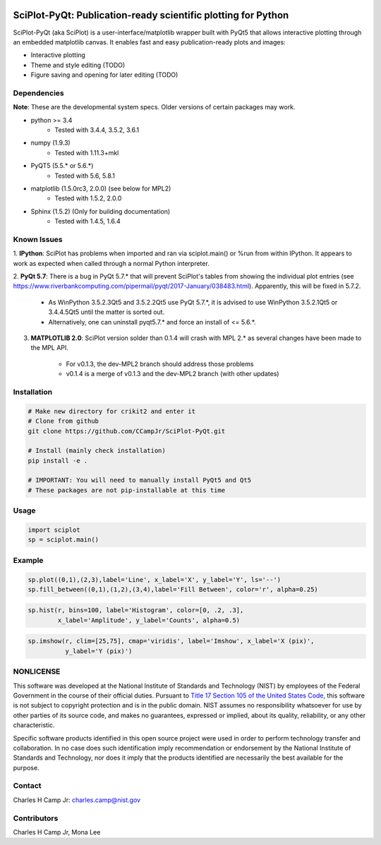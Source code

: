 .. image:: https://travis-ci.org/CCampJr/SciPlot-PyQt.svg?branch=dev
    :target: https://travis-ci.org/CCampJr/SciPlot-PyQt

.. image:: https://ci.appveyor.com/api/projects/status/github/CCampJr/SciPlot-PyQt?branch=dev&svg=true
    :target: https://ci.appveyor.com/project/CCampJr/sciplot-pyqt


SciPlot-PyQt: Publication-ready scientific plotting for Python 
===============================================================

SciPlot-PyQt (aka SciPlot) is a user-interface/matplotlib wrapper built with
PyQt5 that allows interactive plotting through an embedded matplotlib canvas.
It enables fast and easy publication-ready plots and images:

- Interactive plotting

- Theme and style editing (TODO)

- Figure saving and opening for later editing (TODO)

Dependencies
------------

**Note**: These are the developmental system specs. Older versions of certain
packages may work.

- python >= 3.4
    - Tested with 3.4.4, 3.5.2, 3.6.1

- numpy (1.9.3)
    - Tested with 1.11.3+mkl

- PyQT5 (5.5.* or 5.6.*)  
    - Tested with 5.6, 5.8.1

- matplotlib (1.5.0rc3, 2.0.0) (see below for MPL2)
    - Tested with 1.5.2, 2.0.0

- Sphinx (1.5.2) (Only for building documentation)
    - Tested with 1.4.5, 1.6.4


Known Issues
------------

1. **IPython**: SciPlot has problems when imported and ran via sciplot.main() or %run from within 
IPython. It appears to work as expected when called through a normal Python interpreter.

2. **PyQt 5.7**: There is a bug in PyQt 5.7.* that will prevent SciPlot's tables from showing the 
individual plot entries (see https://www.riverbankcomputing.com/pipermail/pyqt/2017-January/038483.html). 
Apparently, this will be fixed in 5.7.2.  
    
    - As WinPython 3.5.2.3Qt5 and 3.5.2.2Qt5 use PyQt 5.7.*, it is advised to use WinPython 3.5.2.1Qt5 or 
      3.4.4.5Qt5 until the matter is sorted out.

    - Alternatively, one can uninstall pyqt5.7.* and force an install of <= 5.6.*.

3. **MATPLOTLIB 2.0**: SciPlot version solder than 0.1.4 will crash with MPL 2.* as 
   several changes have been made to the MPL API. 
    
    - For v0.1.3, the dev-MPL2 branch should address those problems
    
    - v0.1.4 is a merge of v0.1.3 and the dev-MPL2 branch (with other updates)

Installation
------------

.. code:: python
    
    # Make new directory for crikit2 and enter it
    # Clone from github
    git clone https://github.com/CCampJr/SciPlot-PyQt.git

    # Install (mainly check installation)
    pip install -e .

    # IMPORTANT: You will need to manually install PyQt5 and Qt5
    # These packages are not pip-installable at this time

Usage
-----

.. code:: python

    import sciplot
    sp = sciplot.main()

Example
-------

.. code:: python

    sp.plot((0,1),(2,3),label='Line', x_label='X', y_label='Y', ls='--')
    sp.fill_between((0,1),(1,2),(3,4),label='Fill Between', color='r', alpha=0.25)

.. image:: ./Screenshot.png

.. code:: python

    sp.hist(r, bins=100, label='Histogram', color=[0, .2, .3],
            x_label='Amplitude', y_label='Counts', alpha=0.5)

.. image:: ./Screenshot2.png

.. code:: python

    sp.imshow(r, clim=[25,75], cmap='viridis', label='Imshow', x_label='X (pix)', 
              y_label='Y (pix)')

.. image:: ./Screenshot3.png

NONLICENSE
----------
This software was developed at the National Institute of Standards and Technology (NIST) by
employees of the Federal Government in the course of their official duties. Pursuant to
`Title 17 Section 105 of the United States Code <http://www.copyright.gov/title17/92chap1.html#105>`_,
this software is not subject to copyright protection and is in the public domain.
NIST assumes no responsibility whatsoever for use by other parties of its source code,
and makes no guarantees, expressed or implied, about its quality, reliability, or any other characteristic.

Specific software products identified in this open source project were used in order
to perform technology transfer and collaboration. In no case does such identification imply
recommendation or endorsement by the National Institute of Standards and Technology, nor
does it imply that the products identified are necessarily the best available for the
purpose.

Contact
-------
Charles H Camp Jr: `charles.camp@nist.gov <mailto:charles.camp@nist.gov>`_

Contributors
-------------
Charles H Camp Jr, Mona Lee
